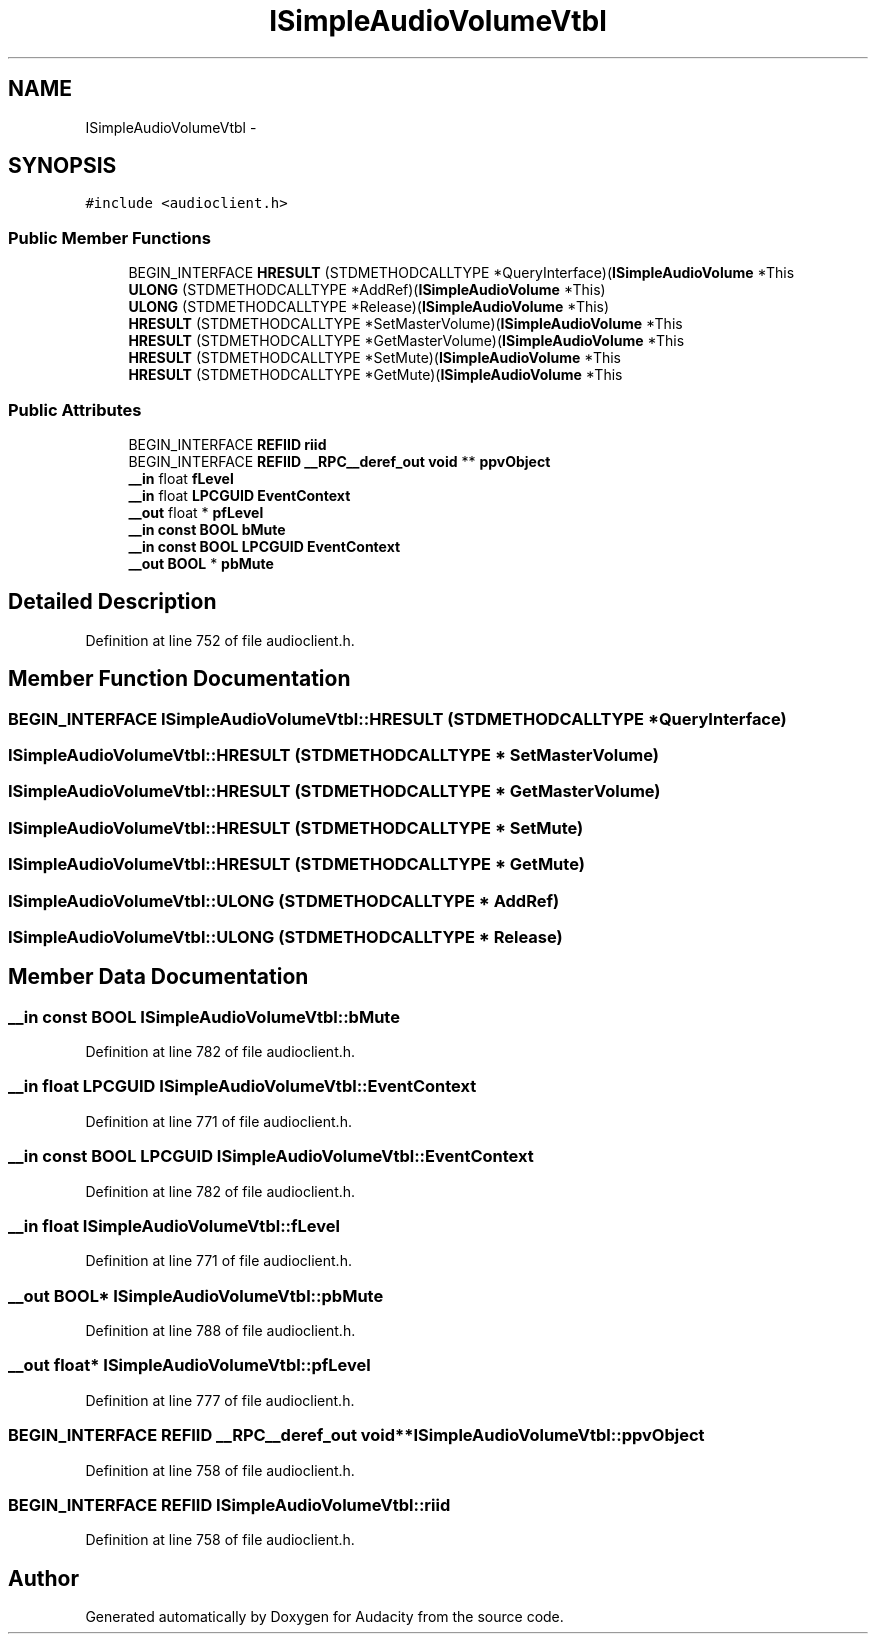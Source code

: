 .TH "ISimpleAudioVolumeVtbl" 3 "Thu Apr 28 2016" "Audacity" \" -*- nroff -*-
.ad l
.nh
.SH NAME
ISimpleAudioVolumeVtbl \- 
.SH SYNOPSIS
.br
.PP
.PP
\fC#include <audioclient\&.h>\fP
.SS "Public Member Functions"

.in +1c
.ti -1c
.RI "BEGIN_INTERFACE \fBHRESULT\fP (STDMETHODCALLTYPE *QueryInterface)(\fBISimpleAudioVolume\fP *This"
.br
.ti -1c
.RI "\fBULONG\fP (STDMETHODCALLTYPE *AddRef)(\fBISimpleAudioVolume\fP *This)"
.br
.ti -1c
.RI "\fBULONG\fP (STDMETHODCALLTYPE *Release)(\fBISimpleAudioVolume\fP *This)"
.br
.ti -1c
.RI "\fBHRESULT\fP (STDMETHODCALLTYPE *SetMasterVolume)(\fBISimpleAudioVolume\fP *This"
.br
.ti -1c
.RI "\fBHRESULT\fP (STDMETHODCALLTYPE *GetMasterVolume)(\fBISimpleAudioVolume\fP *This"
.br
.ti -1c
.RI "\fBHRESULT\fP (STDMETHODCALLTYPE *SetMute)(\fBISimpleAudioVolume\fP *This"
.br
.ti -1c
.RI "\fBHRESULT\fP (STDMETHODCALLTYPE *GetMute)(\fBISimpleAudioVolume\fP *This"
.br
.in -1c
.SS "Public Attributes"

.in +1c
.ti -1c
.RI "BEGIN_INTERFACE \fBREFIID\fP \fBriid\fP"
.br
.ti -1c
.RI "BEGIN_INTERFACE \fBREFIID\fP \fB__RPC__deref_out\fP \fBvoid\fP ** \fBppvObject\fP"
.br
.ti -1c
.RI "\fB__in\fP float \fBfLevel\fP"
.br
.ti -1c
.RI "\fB__in\fP float \fBLPCGUID\fP \fBEventContext\fP"
.br
.ti -1c
.RI "\fB__out\fP float * \fBpfLevel\fP"
.br
.ti -1c
.RI "\fB__in\fP \fBconst\fP \fBBOOL\fP \fBbMute\fP"
.br
.ti -1c
.RI "\fB__in\fP \fBconst\fP \fBBOOL\fP \fBLPCGUID\fP \fBEventContext\fP"
.br
.ti -1c
.RI "\fB__out\fP \fBBOOL\fP * \fBpbMute\fP"
.br
.in -1c
.SH "Detailed Description"
.PP 
Definition at line 752 of file audioclient\&.h\&.
.SH "Member Function Documentation"
.PP 
.SS "BEGIN_INTERFACE ISimpleAudioVolumeVtbl::HRESULT (STDMETHODCALLTYPE * QueryInterface)"

.SS "ISimpleAudioVolumeVtbl::HRESULT (STDMETHODCALLTYPE * SetMasterVolume)"

.SS "ISimpleAudioVolumeVtbl::HRESULT (STDMETHODCALLTYPE * GetMasterVolume)"

.SS "ISimpleAudioVolumeVtbl::HRESULT (STDMETHODCALLTYPE * SetMute)"

.SS "ISimpleAudioVolumeVtbl::HRESULT (STDMETHODCALLTYPE * GetMute)"

.SS "ISimpleAudioVolumeVtbl::ULONG (STDMETHODCALLTYPE * AddRef)"

.SS "ISimpleAudioVolumeVtbl::ULONG (STDMETHODCALLTYPE * Release)"

.SH "Member Data Documentation"
.PP 
.SS "\fB__in\fP \fBconst\fP \fBBOOL\fP ISimpleAudioVolumeVtbl::bMute"

.PP
Definition at line 782 of file audioclient\&.h\&.
.SS "\fB__in\fP float \fBLPCGUID\fP ISimpleAudioVolumeVtbl::EventContext"

.PP
Definition at line 771 of file audioclient\&.h\&.
.SS "\fB__in\fP \fBconst\fP \fBBOOL\fP \fBLPCGUID\fP ISimpleAudioVolumeVtbl::EventContext"

.PP
Definition at line 782 of file audioclient\&.h\&.
.SS "\fB__in\fP float ISimpleAudioVolumeVtbl::fLevel"

.PP
Definition at line 771 of file audioclient\&.h\&.
.SS "\fB__out\fP \fBBOOL\fP* ISimpleAudioVolumeVtbl::pbMute"

.PP
Definition at line 788 of file audioclient\&.h\&.
.SS "\fB__out\fP float* ISimpleAudioVolumeVtbl::pfLevel"

.PP
Definition at line 777 of file audioclient\&.h\&.
.SS "BEGIN_INTERFACE \fBREFIID\fP \fB__RPC__deref_out\fP \fBvoid\fP** ISimpleAudioVolumeVtbl::ppvObject"

.PP
Definition at line 758 of file audioclient\&.h\&.
.SS "BEGIN_INTERFACE \fBREFIID\fP ISimpleAudioVolumeVtbl::riid"

.PP
Definition at line 758 of file audioclient\&.h\&.

.SH "Author"
.PP 
Generated automatically by Doxygen for Audacity from the source code\&.
